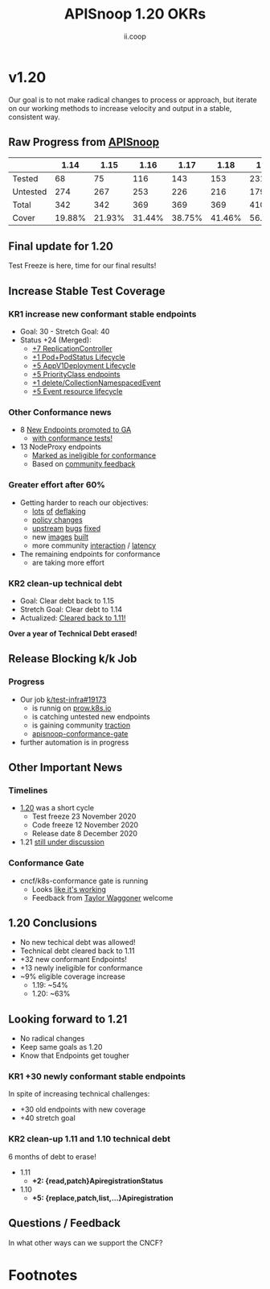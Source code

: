 #+TITLE: APISnoop 1.20 OKRs
#+AUTHOR: ii.coop

* v1.20 
  Our goal is to not make radical changes to process or approach, but iterate on our working methods to increase velocity and output in a stable, consistent way.
** Raw Progress from [[https://apisnoop.cncf.io/][APISnoop]]
#+REVEAL_HTML: <div style="font-size: 60%;">
|          |   1.14 |   1.15 |   1.16 |   1.17 |   1.18 |   1.19 |   1.20 |
|----------+--------+--------+--------+--------+--------+--------+--------|
| Tested   |     68 |    75  |    116 |    143 |    153 |    231 |    263 |
| Untested |    274 |    267 |    253 |    226 |    216 |    179 |    155 |
| Total    |    342 |    342 |    369 |    369 |    369 |    410 |    418 |
| Cover    | 19.88% | 21.93% | 31.44% | 38.75% | 41.46% | 56.34% | 62.92% |
#+REVEAL_HTML: </div>
** **Final update for 1.20**
   Test Freeze is here, time for our final results!
** **Increase Stable Test Coverage**
*** **KR1 increase new conformant stable endpoints**
- Goal: 30   - Stretch Goal: 40
- Status +24 (Merged):
  - [[https://github.com/kubernetes/kubernetes/pull/95713][+7 ReplicationController]]
  - [[https://github.com/kubernetes/kubernetes/pull/96485][+1 Pod+PodStatus Lifecycle]]
  - [[https://github.com/kubernetes/kubernetes/pull/96487][+5 AppV1Deployment Lifecycle]]
  - [[https://github.com/kubernetes/kubernetes/pull/95884][+5 PriorityClass endpoints]]
  - [[https://github.com/kubernetes/kubernetes/pull/92813][+1 delete/CollectionNamespacedEvent]]
  - [[https://github.com/kubernetes/kubernetes/pull/89753][+5 Event resource lifecycle]]
*** **Other Conformance news**
  - 8 [[https://github.com/kubernetes/enhancements/issues/585#issuecomment-730597609][New Endpoints promoted to GA]]
    - [[https://apisnoop.cncf.io/conformance-progress/endpoints/1.20.0?filter=promotedWithTests][with conformance tests!]]
  - 13 NodeProxy endpoints
    - [[https://apisnoop.cncf.io/conformance-progress/ineligible-endpoints][Marked as ineligible for conformance]]
    - Based on [[https://github.com/kubernetes/kubernetes/issues/95930][community feedback]]
*** **Greater effort after 60%**
- Getting harder to reach our objectives:
  - [[https://github.com/kubernetes/kubernetes/issues/95920][lots]] [[https://github.com/kubernetes/kubernetes/pull/96485][of]] [[https://github.com/kubernetes/kubernetes/pull/96487][deflaking]]
  - [[https://github.com/kubernetes/kubernetes/pull/95388][policy changes]]
  - [[https://github.com/kubernetes/kubernetes/pull/95128][upstream]] [[https://github.com/kubernetes/kubernetes/issues/95129][bugs]] [[https://github.com/kubernetes/kubernetes/issues/95966][fixed]]
  - new [[https://prow.k8s.io/job-history/gs/kubernetes-jenkins/logs/post-kubernetes-push-e2e-test-images][images]] [[https://github.com/kubernetes/kubernetes/pull/95503#issuecomment-723488612][built]]
  - more community [[https://github.com/kubernetes/kubernetes/pull/95781][interaction]] / [[https://github.com/kubernetes/kubernetes/pull/94786#issuecomment-707372603][latency]]
- The remaining endpoints for conformance
  - are taking more effort
*** **KR2 clean-up technical debt**
- Goal: Clear debt back to 1.15
- Stretch Goal: Clear debt to 1.14
- Actualized: [[https://apisnoop.cncf.io/conformance-progress#coverage-by-release][Cleared back to 1.11!]]
**Over a year of Technical Debt erased!**
** **Release Blocking k/k Job**
*** **Progress**
- Our job [[https://github.com/kubernetes/test-infra/pull/19173][k/test-infra#19173]]
  - is runnig on [[https://prow.k8s.io/?job=apisnoop-conformance-gate][prow.k8s.io]]
  - is catching untested new endpoints
  - is gaining community [[https://github.com/kubernetes/kubernetes/issues/96524][traction]]
  - [[https://prow.k8s.io/?job=apisnoop-conformance-gate][apisnoop-conformance-gate]]
- further automation is in progress
** **Other Important News**
*** **Timelines**
- [[https://github.com/kubernetes/sig-release/tree/master/releases/release-1.20#timeline][1.20]] was a short cycle
  - Test freeze 23 November 2020
  - Code freeze 12 November 2020
  - Release date 8 December 2020
- 1.21 [[https://hackmd.io/@1ZEI8TYqTDWogQGLAiExjw/ry-m4YYcP][still under discussion]]
*** **Conformance Gate**
- cncf/k8s-conformance gate is running
  - Looks [[https://github.com/cncf/k8s-conformance/pulls?q=is%3Apr+is%3Aclosed][like it's working]]
  - Feedback from [[https://github.com/taylorwaggoner][Taylor Waggoner]] welcome
** **1.20 Conclusions**
- No new techical debt was allowed!
- Technical debt cleared back to 1.11
- +32 new conformant Endpoints!
- +13 newly ineligible for conformance
- ~9% eligible coverage increase
  - 1.19: ~54%
  - 1.20: ~63%
** **Looking forward to 1.21**
- No radical changes
- Keep same goals as 1.20
- Know that Endpoints get tougher
*** **KR1 +30 newly conformant stable endpoints**
In spite of increasing technical challenges:
 - +30 old endpoints with new coverage
 - +40 stretch goal
*** **KR2 clean-up 1.11 and 1.10 technical debt**
6 months of debt to erase!
- 1.11
  - **+2: {read,patch}ApiregistrationStatus**
- 1.10
  - **+5: {replace,patch,list,...}Apiregistration**
** **Questions / Feedback**
In what other ways can we support the CNCF?

* Footnotes

#+REVEAL_ROOT: https://cdnjs.cloudflare.com/ajax/libs/reveal.js/3.9.2
# #+REVEAL_TITLE_SLIDE:
#+NOREVEAL_DEFAULT_FRAG_STYLE: YY
#+NOREVEAL_EXTRA_CSS: YY
#+NOREVEAL_EXTRA_JS: YY
#+REVEAL_HLEVEL: 2
#+REVEAL_MARGIN: 0.1
#+REVEAL_WIDTH: 1000
#+REVEAL_HEIGHT: 600
#+REVEAL_MAX_SCALE: 3.5
#+REVEAL_MIN_SCALE: 1.0
#+REVEAL_PLUGINS: (markdown notes highlight multiplex)
#+REVEAL_SLIDE_NUMBER: ""
#+REVEAL_SPEED: 1
#+REVEAL_THEME: sky
#+REVEAL_THEME_OPTIONS: beige|black|blood|league|moon|night|serif|simple|sky|solarized|white
#+REVEAL_TRANS: cube
#+REVEAL_TRANS_OPTIONS: none|cube|fade|concave|convex|page|slide|zoom

#+OPTIONS: num:nil
#+OPTIONS: toc:nil
#+OPTIONS: mathjax:Y
#+OPTIONS: reveal_single_file:nil
#+OPTIONS: reveal_control:t
#+OPTIONS: reveal-progress:t
#+OPTIONS: reveal_history:nil
#+OPTIONS: reveal_center:t
#+OPTIONS: reveal_rolling_links:nil
#+OPTIONS: reveal_keyboard:t
#+OPTIONS: reveal_overview:t
